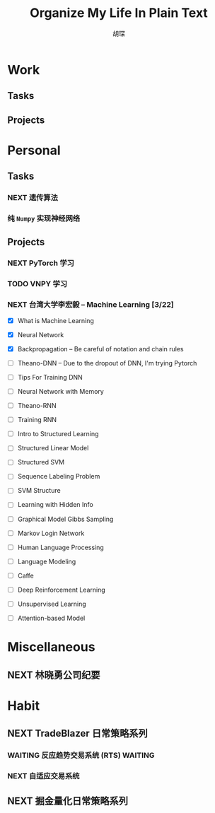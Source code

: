 #+TITLE: Organize My Life In Plain Text
#+AUTHOR: 胡琛

* Work 
  
** Tasks
   
** Projects
   
* Personal
  
** Tasks 
     
*** NEXT 遗传算法
    :LOGBOOK:
    CLOCK: [2017-11-20 周一 13:55]--[2017-11-20 周一 14:20] =>  0:25
    CLOCK: [2017-11-20 周一 13:25]--[2017-11-20 周一 13:50] =>  0:25
    CLOCK: [2017-11-19 周日 11:27]--[2017-11-19 周日 11:52] =>  0:25
    CLOCK: [2017-11-19 周日 10:54]--[2017-11-19 周日 11:19] =>  0:25
    CLOCK: [2017-11-19 周日 10:22]--[2017-11-19 周日 10:47] =>  0:25
    :END:
    
*** 纯 =Numpy= 实现神经网络 
    
** Projects
   
*** NEXT PyTorch 学习
    :LOGBOOK:
    CLOCK: [2017-11-07 周二 15:44]--[2017-11-07 周二 16:09] =>  0:25
    CLOCK: [2017-11-07 周二 15:14]--[2017-11-07 周二 15:39] =>  0:25
    CLOCK: [2017-11-07 周二 14:44]--[2017-11-07 周二 15:09] =>  0:25
    :END:
   
*** TODO VNPY 学习
*** NEXT 台湾大学李宏毅 -- Machine Learning [3/22]
    SCHEDULED: <2017-11-09 周四 14:30>
    :LOGBOOK:
    CLOCK: [2017-11-16 周四 10:35]--[2017-11-16 周四 11:00] =>  0:25
    CLOCK: [2017-11-13 周一 16:15]--[2017-11-13 周一 16:40] =>  0:25
    CLOCK: [2017-11-13 周一 15:46]--[2017-11-13 周一 16:12] =>  0:26
    CLOCK: [2017-11-13 周一 14:42]--[2017-11-13 周一 15:07] =>  0:25
    CLOCK: [2017-11-13 周一 14:11]--[2017-11-13 周一 14:36] =>  0:25
    CLOCK: [2017-11-13 周一 11:01]--[2017-11-13 周一 11:26] =>  0:25
    CLOCK: [2017-11-13 周一 10:29]--[2017-11-13 周一 10:54] =>  0:25
    CLOCK: [2017-11-09 周四 15:34]--[2017-11-09 周四 15:59] =>  0:25
    CLOCK: [2017-11-09 周四 14:55]--[2017-11-09 周四 15:20] =>  0:25
    CLOCK: [2017-11-09 周四 14:24]--[2017-11-09 周四 14:49] =>  0:25
    CLOCK: [2017-11-06 周一 08:39]--[2017-11-06 周一 09:04] =>  0:25
    CLOCK: [2017-11-03 周五 13:38]--[2017-11-03 周五 14:03] =>  0:25
    CLOCK: [2017-11-03 周五 13:06]--[2017-11-03 周五 13:31] =>  0:25
    CLOCK: [2017-11-02 周四 11:05]--[2017-11-02 周四 11:30] =>  0:25
    :END:
   
    - [X] What is Machine Learning
   
    - [X] Neural Network

    - [X] Backpropagation -- Be careful of notation and chain rules 

    - [ ] Theano-DNN -- Due to the dropout of DNN, I'm trying Pytorch

    - [ ] Tips For Training DNN

    - [ ] Neural Network with Memory

    - [ ] Theano-RNN

    - [ ] Training RNN

    - [ ] Intro to Structured Learning

    - [ ] Structured Linear Model

    - [ ] Structured SVM

    - [ ] Sequence Labeling Problem

    - [ ] SVM Structure

    - [ ] Learning with Hidden Info

    - [ ] Graphical Model Gibbs Sampling

    - [ ] Markov Login Network

    - [ ] Human Language Processing

    - [ ] Language Modeling

    - [ ] Caffe

    - [ ] Deep Reinforcement Learning

    - [ ] Unsupervised Learning

    - [ ] Attention-based Model
   
* Miscellaneous

** NEXT 林晓勇公司纪要
   
* Habit

** NEXT TradeBlazer 日常策略系列
   SCHEDULED: <2017-11-11 周六 09:30>
   :LOGBOOK:
   CLOCK: [2017-11-11 周六 09:57]--[2017-11-11 周六 10:22] =>  0:25
   CLOCK: [2017-11-11 周六 09:21]--[2017-11-11 周六 09:46] =>  0:25
   CLOCK: [2017-11-09 周四 10:35]--[2017-11-09 周四 10:50] =>  0:15
   CLOCK: [2017-11-09 周四 10:00]--[2017-11-09 周四 10:25] =>  0:25
   CLOCK: [2017-11-09 周四 09:25]--[2017-11-09 周四 09:50] =>  0:25
   CLOCK: [2017-11-07 周二 10:24]--[2017-11-07 周二 10:49] =>  0:25
   CLOCK: [2017-11-07 周二 09:32]--[2017-11-07 周二 09:57] =>  0:25
   CLOCK: [2017-11-07 周二 09:01]--[2017-11-07 周二 09:26] =>  0:25
   CLOCK: [2017-11-05 周日 10:07]--[2017-11-05 周日 10:32] =>  0:25
   CLOCK: [2017-11-04 周六 13:25]--[2017-11-04 周六 13:38] =>  0:13
   CLOCK: [2017-11-04 周六 12:49]--[2017-11-04 周六 13:14] =>  0:25
   CLOCK: [2017-11-04 周六 12:02]--[2017-11-04 周六 12:27] =>  0:25
   CLOCK: [2017-11-01 周三 20:03]--[2017-11-01 周三 20:17] =>  0:14
   CLOCK: [2017-11-01 周三 19:33]--[2017-11-01 周三 19:58] =>  0:25
   :END:
   
*** WAITING 反应趋势交易系统 (RTS)                                  :WAITING:
    
*** NEXT 自适应交易系统

** NEXT 掘金量化日常策略系列
